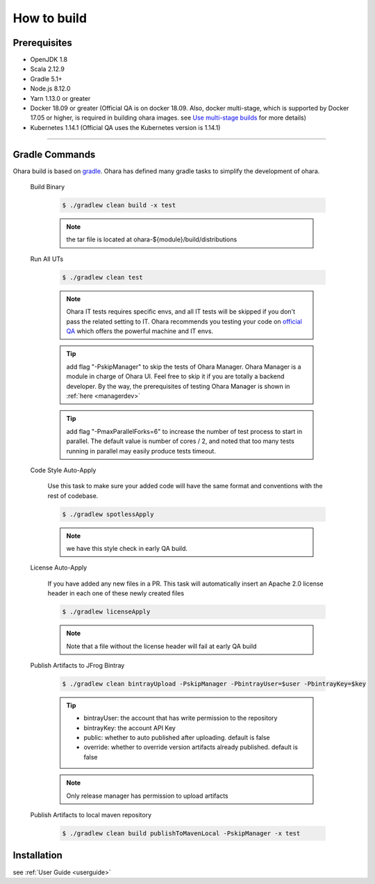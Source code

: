 ..
.. Copyright 2019 is-land
..
.. Licensed under the Apache License, Version 2.0 (the "License");
.. you may not use this file except in compliance with the License.
.. You may obtain a copy of the License at
..
..     http://www.apache.org/licenses/LICENSE-2.0
..
.. Unless required by applicable law or agreed to in writing, software
.. distributed under the License is distributed on an "AS IS" BASIS,
.. WITHOUT WARRANTIES OR CONDITIONS OF ANY KIND, either express or implied.
.. See the License for the specific language governing permissions and
.. limitations under the License.
..

.. _build:

How to build
============

.. _build-prerequisites:

Prerequisites
-------------

-  OpenJDK 1.8
-  Scala 2.12.9
-  Gradle 5.1+
-  Node.js 8.12.0
-  Yarn 1.13.0 or greater
-  Docker 18.09 or greater (Official QA is on docker 18.09. Also, docker
   multi-stage, which is supported by Docker 17.05 or higher, is
   required in building ohara images. see `Use multi-stage builds`_ for more details)
-  Kubernetes 1.14.1 (Official QA uses the Kubernetes version is 1.14.1)

--------------

.. _build-gradle-commands:

Gradle Commands
---------------

Ohara build is based on `gradle`_. Ohara has defined many gradle tasks
to simplify the development of ohara.

.. _build-binary:

  Build Binary

    .. code-block:: console

      $ ./gradlew clean build -x test

    .. note::
      the tar file is located at ohara-${module}/build/distributions

  Run All UTs

    .. code-block:: console

      $ ./gradlew clean test

    .. note::

       Ohara IT tests requires specific envs, and all IT tests will be
       skipped if you don't pass the related setting to IT. Ohara recommends
       you testing your code on `official QA`_ which offers the powerful
       machine and IT envs.

    .. tip::

      add flag "-PskipManager" to skip the tests of Ohara Manager. Ohara Manager is a module
      in charge of Ohara UI. Feel free to skip it if you are totally a backend developer. By
      the way, the prerequisites of testing Ohara Manager is shown in :ref:`here <managerdev>`

    .. tip::

      add flag "-PmaxParallelForks=6" to increase the number of test process to start in parallel.
      The default value is number of cores / 2, and noted that too many tests running in parallel may
      easily produce tests timeout.

  Code Style Auto-Apply

    Use this task to make sure your added code will have the same format and conventions with the rest of codebase.

    .. code-block:: console

      $ ./gradlew spotlessApply

    .. note::

       we have this style check in early QA build.


  License Auto-Apply

    If you have added any new files in a PR. This task will automatically
    insert an Apache 2.0 license header in each one of these newly created
    files

    .. code-block:: console

      $ ./gradlew licenseApply

    .. note::

       Note that a file without the license header will fail at early QA
       build

  Publish Artifacts to JFrog Bintray

    .. code-block:: console

      $ ./gradlew clean bintrayUpload -PskipManager -PbintrayUser=$user -PbintrayKey=$key

    .. tip::

      - bintrayUser: the account that has write permission to the repository
      - bintrayKey: the account API Key
      - public: whether to auto published after uploading. default is false
      - override: whether to override version artifacts already published. default is false

    .. note::

       Only release manager has permission to upload artifacts

  Publish Artifacts to local maven repository

    .. code-block:: console

      $ ./gradlew clean build publishToMavenLocal -PskipManager -x test


Installation
------------

see :ref:`User Guide <userguide>`

.. _Use multi-stage builds: https://docs.docker.com/develop/develop-images/multistage-build/
.. _gradle: https://gradle.org/
.. _official QA: https://builds.is-land.com.tw/job/PreCommit-OHARA/
